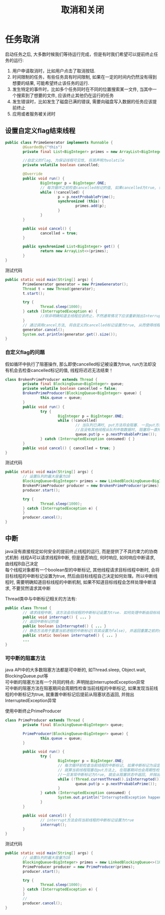 #+TITLE: 取消和关闭
#+HTML_HEAD: <link rel="stylesheet" type="text/css" href="css/org.css" />
#+OPTIONS: num:nil
* 任务取消
启动任务之后, 大多数时候我们等待运行完成，但是有时我们希望可以提前终止任务的运行:
1. 用户申请取消时，比如用户点击了取消按钮.
2. 时间限制的任务，有些任务具有时间限制, 如果在一定的时间内仍然没有得到想要的结果, 可能希望终止该任务的运行.
3. 发生特定的事件时，比如多个任务同时在不同的位置搜索某一文件, 当其中一个搜索到了想要的文件, 应该终止其他仍在运行的任务
4. 发生错误时，比如发生了磁盘已满的错误, 需要向磁盘写入数据的任务应该提前终止
5. 应用或者服务被关闭时

** 设置自定义flag结束线程
   #+BEGIN_SRC java
     public class PrimeGenerator implements Runnable {
             @GuardedBy("this")
             private final List<BigInteger> primes = new ArrayList<BigInteger>();

             //自定义的flag, 为保证线程可见性, 将其声明为volatile 
             private volatile boolean cancelled;

             @Override
             public void run() {
                     BigInteger p = BigInteger.ONE;
                     // 每次循环之前检查cancelled标记的值, 如果cancelled为true, 循环终止, 线程也就运行结束了 
                     while (!cancelled) {
                             p = p.nextProbablePrime();
                             synchronized (this) {
                                     primes.add(p);
                             }
                     }
             }

             public void cancel() {
                     cancelled = true;
             }

             public synchronized List<BigInteger> get() {
                     return new ArrayList<>(primes);
             }
     }

   #+END_SRC

测试代码
   #+BEGIN_SRC java
     public static void main(String[] args) {
             PrimeGenerator generator = new PrimeGenerator();
             Thread t = new Thread(generator);
             t.start();
                  
             try {
                     Thread.sleep(1000);
             } catch (InterruptedException e) {
                     //除非明确知道主线程应该终止，不然通常情况下应该重新抛出InterruptedException或者恢复被中断的线程
             }
             // 通过调用cancel方法, 将自定义的cancelled标记设置为true, 从而使得线程t运行终止  
             generator.cancel();
             System.out.println(generator.get().size());
     }
   #+END_SRC

*** 自定义flag的问题
假如循环中执行了阻塞操作, 那么即使cancelled标记被设置为true, run方法却没有机会去检查cancelled标记的值, 线程将迟迟无法结束！　
#+BEGIN_SRC java
  class BrokenPrimeProducer extends Thread {
          private final BlockingQueue<BigInteger> queue;
          private volatile boolean cancelled = false;
          BrokenPrimeProducer(BlockingQueue<BigInteger> queue) {
                  this.queue = queue;
          }
          public void run() {
                  try {
                          BigInteger p = BigInteger.ONE;
                          while (!cancelled)
                                  // 当队列已满时, put方法将会阻塞. 一旦put方法阻塞
                                  //且没有其他线程从队列中取数据时, 阻塞将一直持续下去  
                                  queue.put(p = p.nextProbablePrime());
                  } catch (InterruptedException consumed) { }
          }
          public void cancel() { cancelled = true; }
  }
#+END_SRC

测试代码
#+BEGIN_SRC java
  public static void main(String[] args) {  
          // 设置队列的最大容量为10  
          BlockingQueue<BigInteger> primes = new LinkedBlockingQueue<BigInteger>(10);  
          BrokenPrimeProducer producer = new BrokenPrimeProducer(primes);  
          producer.start();  
            
          try {  
                  Thread.sleep(1000);  
          } catch (InterruptedException e) {
          }  
          producer.cancel();  
  }  
#+END_SRC

** 中断
java没有直接规定如何安全的提前终止线程的运行, 而是提供了不具约束力的协商式机制: 线程A可以请求线程B中断, 但是是否响应, 何时响应, 如何响应中断请求, 由线程B自己决定　\\
每个线程对象都有一个boolean型的中断标记, 其他线程请求目标线程中断时, 会将目标线程的中断标记设置为true, 然后由目标线程自己决定如何处理。所以中断线程时, 需要明确知道目标线程的中断机制, 如果不知道目标线程会怎样处理中断请求, 不要贸然请求其中断

Thread类中与中断标记相关的方法有:
#+BEGIN_SRC java
  public class Thread {   
          // 请求线程中断, 该方法会将线程的中断标记设置为true. 如何处理中断由目标线程决定  
          public void interrupt() { ... }   
          // 返回中断标记的值  
          public boolean isInterrupted() { ... }  
          // 静态方法用于重置当前进程的中断标记(将其设置为false), 并返回重置之前的值  
          public static boolean interrupted() { ... }   
          ...   
  }  
#+END_SRC

*** 可中断的阻塞方法
java API中的大多数阻塞方法都是可中断的, 如Thread.sleep, Object.wait, BlockingQueue.put等 \\
可中断的阻塞方法有一个共同的特点: 声明抛出InterruptedException异常 \\
可中断的阻塞方法在阻塞期间会周期性检查当前线程的中断标记, 如果发现当前线程的中断标记为true, 就重置中断标记后提前从阻塞状态返回, 并抛出InterruptedException异常  

使用中断终止PrimeProducer

#+BEGIN_SRC java
  class PrimeProducer extends Thread {
          private final BlockingQueue<BigInteger> queue;
          
          PrimeProducer(BlockingQueue<BigInteger> queue) {
                  this.queue = queue;
          }

          public void run() {
                  try {
                          BigInteger p = BigInteger.ONE;
                          // 每次循环前检查当前线程的中断标记, 如果中断标记为设定为true, 则循环结束  
                          // 就算当前线程阻塞在put方法上, 在阻塞期间也会周期性检查中断标记, 
                          //一旦发现中断标记为true, 就会从阻塞状态中返回, 并抛出InterruptedException异常  
                          while (!Thread.currentThread().isInterrupted()) {
                                  queue.put(p = p.nextProbablePrime());
                          }
                  } catch (InterruptedException consumed) {
                          System.out.println("InterruptedException happened");
                  }
          }

          public void cancel() {
                  // interrupt方法会将当前线程的中断标记设置为true  
                  interrupt();
          }
  }
#+END_SRC

测试代码
#+BEGIN_SRC java
  public static void main(String[] args) {
          // 设置队列的最大容量为10  
          BlockingQueue<BigInteger> primes = new LinkedBlockingQueue<>(10);
          PrimeProducer producer = new PrimeProducer(primes);
          producer.start();

          try {
                  Thread.sleep(1000);
          } catch (InterruptedException e) {
          }
          //
          producer.cancel();
  }
#+END_SRC
